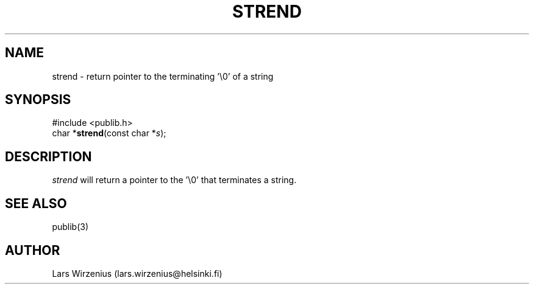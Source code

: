 .\" part of publib
.\" "@(#)publib-strutil:$Id: strend.3,v 1.1 1994/06/20 20:30:10 liw Exp $"
.\"
.TH STREND 3 "C Programmer's Manual" Publib "C Programmer's Manual"
.SH NAME
strend \- return pointer to the terminating '\\0' of a string
.SH SYNOPSIS
.nf
#include <publib.h>
char *\fBstrend\fR(const char *\fIs\fR);
.SH DESCRIPTION
\fIstrend\fR will return a pointer to the '\\0' that terminates a string.
.SH "SEE ALSO"
publib(3)
.SH AUTHOR
Lars Wirzenius (lars.wirzenius@helsinki.fi)
